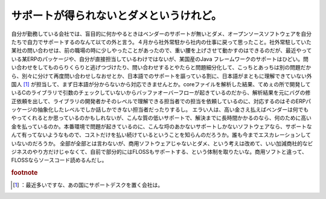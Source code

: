 ﻿サポートが得られないとダメというけれど。
########################################


自分が勤務している会社では、盲目的に何かやるときはベンダーのサポートが無いとダメ、オープンソースソフトウェアを自分たちで自力でサポートするのなんて以ての外と言う。４月から社外常駐から社内の仕事に戻って思ったこと。社外常駐していた某社の問い合わせは、前の職場の時に少しやったことがあったので、重い腰を上げさせて動かすのはできるのだが、最近やっている某ERPのパッケージや、自分が直接担当しているわけではないが、某国産のJava フレームワークのサポートはひどい。問い合わせをしてものらりくらりと逃げつづけたり、問い合わせするとやたらと問題細分化して、こっちとあっちは別の問題だから、別々に分けて再度問い合わせしなおせとか、日本語でのサポートを謳っている割に、日本語がまともに理解できていない外国人 [#]_ が担当して、まず日本語が分からないから対応できませんとか。coreファイルを解析した結果、てめぇの所で開発しているCのライブラリで引数のチェックしていないからバッファオーバーフローが起きているのだから、解析結果を元にバグの修正依頼を出して、ライブラリの開発者かそのレベルで理解できる担当者での担当を依頼しているのに、対応するのはそのERPパッケージの抽象化したレベルでしか話しかできない担当者だったりするし。
エラい人は、高い金さえ払えばベンダーは何でもやってくれるとか思っているのかもしれないが、こんな質の低いサポートで、解決までに長時間かかるのなら、何のために高い金を払っているのか。本番環境で問題が起きているのに、こんな埒のあかないサポートしかないソフトウェアなら、サポートなんて有ってないようなもので、コストだけを払い続けているということを知らんのだろうか。誰も今までエスカレーションしていないのだろうか。
全部が全部とは言わないが、商用ソフトウェアじゃないとダメ、という考えは改めて、いい加減商社的なビジネスのやり方だけじゃなくて、自前で部分的にはFLOSSもサポートする、という体制を取りたいな。商用ソフトと違って、FLOSSならソースコード読めるんだし。


.. rubric:: footnote

.. [#] ：最近多いですな、あの国にサポートデスクを置く会社は。



.. author:: mkouhei
.. categories:: 仕事, 
.. tags::
.. comments::



